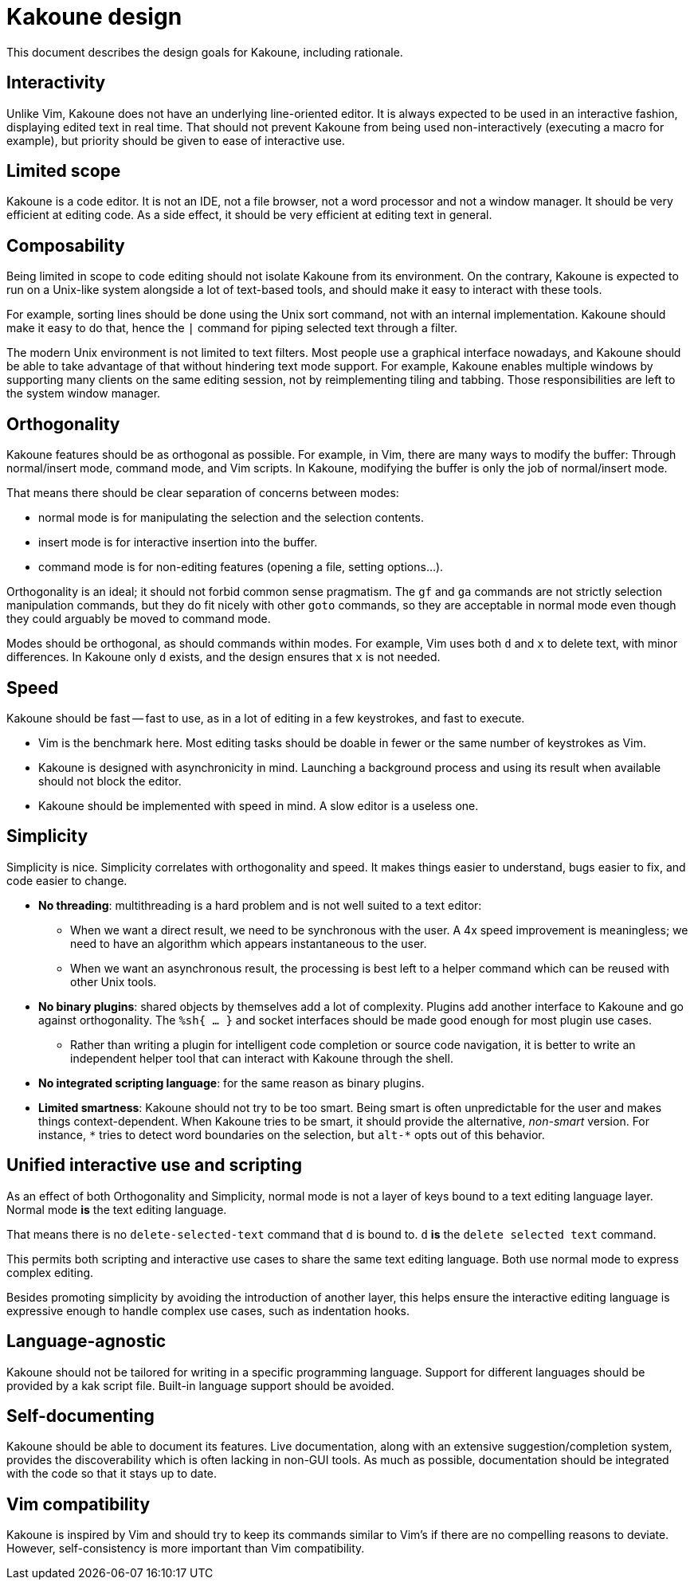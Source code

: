 Kakoune design
==============

This document describes the design goals for Kakoune, including rationale.

Interactivity
-------------

Unlike Vim, Kakoune does not have an underlying line-oriented editor. It is
always expected to be used in an interactive fashion, displaying edited text in
real time. That should not prevent Kakoune from being used non-interactively
(executing a macro for example), but priority should be given to ease of
interactive use.

Limited scope
-------------

Kakoune is a code editor. It is not an IDE, not a file browser, not a word
processor and not a window manager. It should be very efficient at editing code.
As a side effect, it should be very efficient at editing text in general.

Composability
-------------

Being limited in scope to code editing should not isolate Kakoune from its
environment. On the contrary, Kakoune is expected to run on a Unix-like
system alongside a lot of text-based tools, and should make it easy to
interact with these tools.

For example, sorting lines should be done using the Unix sort command, not
with an internal implementation. Kakoune should make it easy to do that,
hence the +|+ command for piping selected text through a filter.

The modern Unix environment is not limited to text filters. Most people use
a graphical interface nowadays, and Kakoune should be able to take advantage
of that without hindering text mode support. For example, Kakoune enables
multiple windows by supporting many clients on the same editing session,
not by reimplementing tiling and tabbing. Those responsibilities are left
to the system window manager.

Orthogonality
-------------

Kakoune features should be as orthogonal as possible. For example, in Vim,
there are many ways to modify the buffer: Through normal/insert
mode, command mode, and Vim scripts. In Kakoune, modifying the buffer is
only the job of normal/insert mode.

That means there should be clear separation of concerns between modes:

 * normal mode is for manipulating the selection and the selection contents.

 * insert mode is for interactive insertion into the buffer.

 * command mode is for non-editing features (opening a file, setting
   options...).

Orthogonality is an ideal; it should not forbid common sense pragmatism.
The +gf+ and +ga+ commands are not strictly selection manipulation commands,
but they do fit nicely with other +goto+ commands, so they are acceptable in
normal mode even though they could arguably be moved to command mode.

Modes should be orthogonal, as should commands within modes. For
example, Vim uses both +d+ and +x+ to delete text, with minor differences. In
Kakoune only +d+ exists, and the design ensures that +x+ is not needed.

Speed
-----

Kakoune should be fast -- fast to use, as in a lot of editing in a few
keystrokes, and fast to execute.

 * Vim is the benchmark here. Most editing tasks should be doable in fewer
   or the same number of keystrokes as Vim.

 * Kakoune is designed with asynchronicity in mind. Launching a background
   process and using its result when available should not block the editor.

 * Kakoune should be implemented with speed in mind. A slow editor is a
   useless one.

Simplicity
----------

Simplicity is nice. Simplicity correlates with orthogonality and speed. It makes
things easier to understand, bugs easier to fix, and code easier to change.

 * *No threading*: multithreading is a hard problem and is not well suited
   to a text editor:

   - When we want a direct result, we need to be synchronous with
     the user. A 4x speed improvement is meaningless; we need to have an
     algorithm which appears instantaneous to the user.

   - When we want an asynchronous result, the processing is best left
     to a helper command which can be reused with other Unix tools.

 * *No binary plugins*: shared objects by themselves add a lot of
   complexity. Plugins add another interface to Kakoune and go against
   orthogonality. The +%sh{ ... }+ and socket interfaces should be made good
   enough for most plugin use cases.
  
   - Rather than writing a plugin for intelligent code completion or source
     code navigation, it is better to write an independent helper tool that can
     interact with Kakoune through the shell.

 * *No integrated scripting language*: for the same reason as binary plugins.

 * *Limited smartness*: Kakoune should not try to be too smart. Being smart
   is often unpredictable for the user and makes things context-dependent.
   When Kakoune tries to be smart, it should provide the alternative,
   'non-smart' version. For instance, +\*+ tries to detect word boundaries on
   the selection, but +alt-*+ opts out of this behavior.

Unified interactive use and scripting
-------------------------------------

As an effect of both Orthogonality and Simplicity, normal mode is not
a layer of keys bound to a text editing language layer. Normal mode *is*
the text editing language.

That means there is no +delete-selected-text+ command that +d+ is bound
to. +d+ *is* the +delete selected text+ command.

This permits both scripting and interactive use cases to share the same text
editing language. Both use normal mode to express complex editing.

Besides promoting simplicity by avoiding the introduction of another
layer, this helps ensure the interactive editing language is expressive
enough to handle complex use cases, such as indentation hooks.

Language-agnostic
-----------------

Kakoune should not be tailored for writing in a specific programming
language. Support for different languages should be provided by a kak script
file. Built-in language support should be avoided.

Self-documenting
----------------

Kakoune should be able to document its features. Live documentation, along
with an extensive suggestion/completion system, provides the discoverability
which is often lacking in non-GUI tools. As much as possible, documentation
should be integrated with the code so that it stays up to date.

Vim compatibility
-----------------

Kakoune is inspired by Vim and should try to keep its commands similar to
Vim's if there are no compelling reasons to deviate. However, self-consistency
is more important than Vim compatibility.
